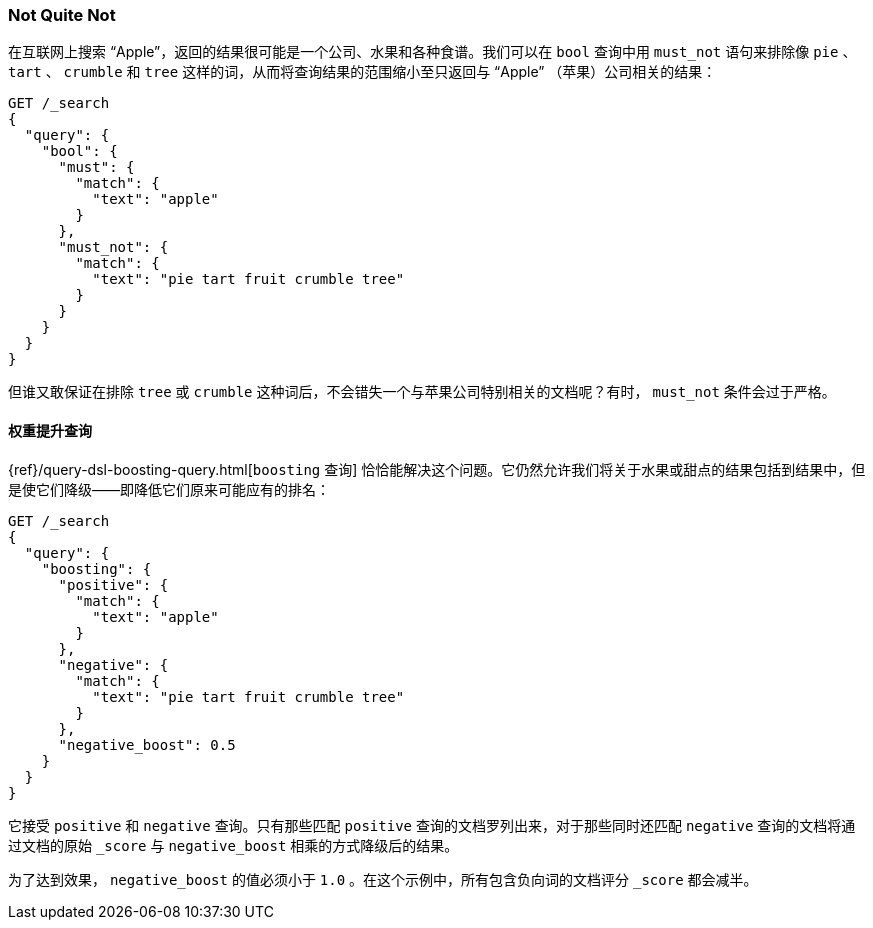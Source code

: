 [[not-quite-not]]
=== Not Quite Not

在互联网上搜索 “Apple”，返回的结果很可能是一个公司、水果和各种食谱。((("relevance", "controlling", "must_not clause in bool query")))((("bool query", "must_not clause")))我们可以在 `bool` 查询中用 `must_not` 语句来排除像 `pie` 、 `tart` 、 `crumble` 和 `tree` 这样的词，从而将查询结果的范围缩小至只返回与 “Apple” （苹果）公司相关的结果：

[source,json]
-------------------------------
GET /_search
{
  "query": {
    "bool": {
      "must": {
        "match": {
          "text": "apple"
        }
      },
      "must_not": {
        "match": {
          "text": "pie tart fruit crumble tree"
        }
      }
    }
  }
}
-------------------------------

但谁又敢保证在排除 `tree` 或 `crumble` 这种词后，不会错失一个与苹果公司特别相关的文档呢？有时， `must_not` 条件会过于严格。

[[boosting-query]]
==== 权重提升查询

{ref}/query-dsl-boosting-query.html[`boosting` 查询]
恰恰能解决这个问题。((("boosting query")))((("relevance", "controlling", "boosting query")))它仍然允许我们将关于水果或甜点的结果包括到结果中，但是使它们降级——即降低它们原来可能应有的排名：

[source,json]
-------------------------------
GET /_search
{
  "query": {
    "boosting": {
      "positive": {
        "match": {
          "text": "apple"
        }
      },
      "negative": {
        "match": {
          "text": "pie tart fruit crumble tree"
        }
      },
      "negative_boost": 0.5
    }
  }
}
-------------------------------

它接受 `positive` 和 `negative` 查询。((("positive query and negative query (in boosting query)")))只有那些匹配 `positive` 查询的文档罗列出来，对于那些同时还匹配 `negative` 查询的文档将通过文档的原始 `_score` ((("negative_boost")))与 `negative_boost` 相乘的方式降级后的结果。

为了达到效果， `negative_boost` 的值必须小于 `1.0` 。在这个示例中，所有包含负向词的文档评分 `_score` 都会减半。
